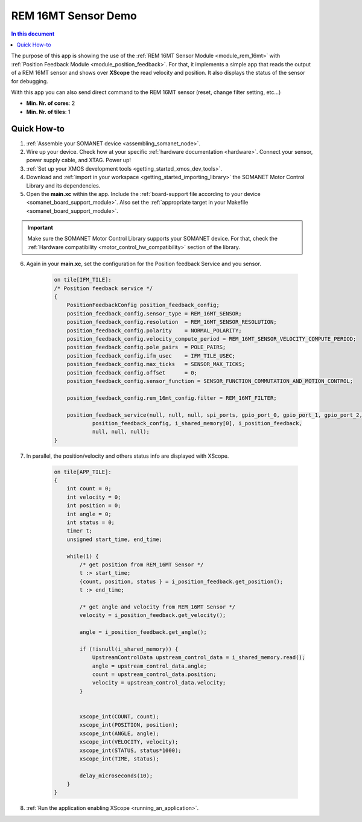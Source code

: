.. _app_test_rem_16mt:

=================================
REM 16MT Sensor Demo
=================================

.. contents:: In this document
    :backlinks: none
    :depth: 3

The purpose of this app is showing the use of the :ref:`REM 16MT Sensor Module <module_rem_16mt>` with :ref:`Position Feedback Module <module_position_feedback>`.
For that, it implements a simple app that reads the output of a REM 16MT sensor and shows over **XScope** the read velocity and position.
It also displays the status of the sensor for debugging.

With this app you can also send direct command to the REM 16MT sensor (reset, change filter setting, etc...)

* **Min. Nr. of cores**: 2
* **Min. Nr. of tiles**: 1

.. cssclass:: github

  `See Application on Public Repository <https://github.com/synapticon/sc_sncn_motorcontrol/tree/develop/examples/app_test_rem_16mt/>`_

Quick How-to
============

1. :ref:`Assemble your SOMANET device <assembling_somanet_node>`.
2. Wire up your device. Check how at your specific :ref:`hardware documentation <hardware>`. Connect your sensor, power supply cable, and XTAG. Power up!
3. :ref:`Set up your XMOS development tools <getting_started_xmos_dev_tools>`.
4. Download and :ref:`import in your workspace <getting_started_importing_library>` the SOMANET Motor Control Library and its dependencies.
5. Open the **main.xc** within  the app. Include the :ref:`board-support file according to your device <somanet_board_support_module>`. Also set the :ref:`appropriate target in your Makefile <somanet_board_support_module>`.

.. important:: Make sure the SOMANET Motor Control Library supports your SOMANET device. For that, check the :ref:`Hardware compatibility <motor_control_hw_compatibility>` section of the library.

6. Again in your **main.xc**, set the configuration for the Position feedback Service and you sensor.

    .. code-block:: c

            on tile[IFM_TILE]:
            /* Position feedback service */
            {
                PositionFeedbackConfig position_feedback_config;
                position_feedback_config.sensor_type = REM_16MT_SENSOR;
                position_feedback_config.resolution  = REM_16MT_SENSOR_RESOLUTION;
                position_feedback_config.polarity    = NORMAL_POLARITY;
                position_feedback_config.velocity_compute_period = REM_16MT_SENSOR_VELOCITY_COMPUTE_PERIOD;
                position_feedback_config.pole_pairs  = POLE_PAIRS;
                position_feedback_config.ifm_usec    = IFM_TILE_USEC;
                position_feedback_config.max_ticks   = SENSOR_MAX_TICKS;
                position_feedback_config.offset      = 0;
                position_feedback_config.sensor_function = SENSOR_FUNCTION_COMMUTATION_AND_MOTION_CONTROL;

                position_feedback_config.rem_16mt_config.filter = REM_16MT_FILTER;

                position_feedback_service(null, null, null, spi_ports, gpio_port_0, gpio_port_1, gpio_port_2, gpio_port_3,
                        position_feedback_config, i_shared_memory[0], i_position_feedback,
                        null, null, null);
            }

7. In parallel, the position/velocity and others status info are displayed with XScope.

    .. code-block:: c
        
        on tile[APP_TILE]:
        {
            int count = 0;
            int velocity = 0;
            int position = 0;
            int angle = 0;
            int status = 0;
            timer t;
            unsigned start_time, end_time;

            while(1) {
                /* get position from REM_16MT Sensor */
                t :> start_time;
                {count, position, status } = i_position_feedback.get_position();
                t :> end_time;

                /* get angle and velocity from REM_16MT Sensor */
                velocity = i_position_feedback.get_velocity();

                angle = i_position_feedback.get_angle();

                if (!isnull(i_shared_memory)) {
                    UpstreamControlData upstream_control_data = i_shared_memory.read();
                    angle = upstream_control_data.angle;
                    count = upstream_control_data.position;
                    velocity = upstream_control_data.velocity;
                }


                xscope_int(COUNT, count);
                xscope_int(POSITION, position);
                xscope_int(ANGLE, angle);
                xscope_int(VELOCITY, velocity);
                xscope_int(STATUS, status*1000);
                xscope_int(TIME, status);

                delay_microseconds(10);
            }
        }


8. :ref:`Run the application enabling XScope <running_an_application>`.

.. seealso:: Did everything go well? If you need further support please check out our `forum <http://forum.synapticon.com/>`_.
